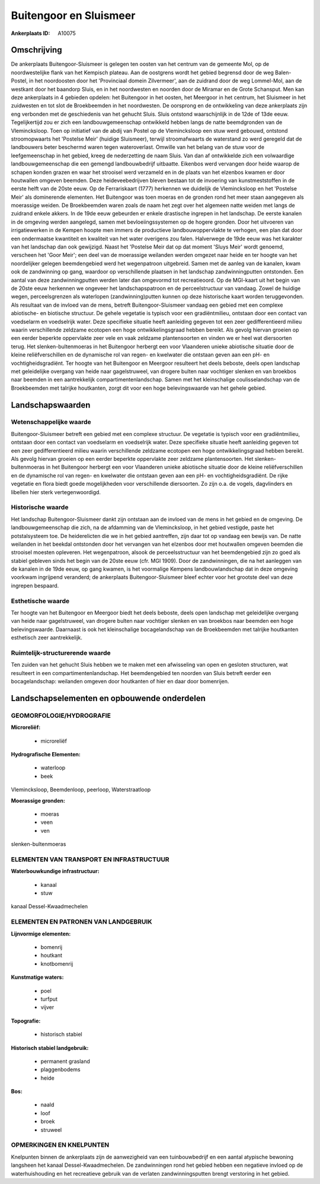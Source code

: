 Buitengoor en Sluismeer
=======================

:Ankerplaats ID: A10075




Omschrijving
------------

De ankerplaats Buitengoor-Sluismeer is gelegen ten oosten van het
centrum van de gemeente Mol, op de noordwestelijke flank van het
Kempisch plateau. Aan de oostgrens wordt het gebied begrensd door de weg
Balen-Postel, in het noordoosten door het 'Provinciaal domein
Zilvermeer', aan de zuidrand door de weg Lommel-Mol, aan de westkant
door het baandorp Sluis, en in het noordwesten en noorden door de
Miramar en de Grote Schansput. Men kan deze ankerplaats in 4 gebieden
opdelen: het Buitengoor in het oosten, het Meergoor in het centrum, het
Sluismeer in het zuidwesten en tot slot de Broekbeemden in het
noordwesten. De oorsprong en de ontwikkeling van deze ankerplaats zijn
eng verbonden met de geschiedenis van het gehucht Sluis. Sluis ontstond
waarschijnlijk in de 12de of 13de eeuw. Tegelijkertijd zou er zich een
landbouwgemeenschap ontwikkeld hebben langs de natte beemdgronden van de
Vlemincksloop. Toen op initiatief van de abdij van Postel op de
Vlemincksloop een stuw werd gebouwd, ontstond stroomopwaarts het
'Postelse Meir' (huidige Sluismeer), terwijl stroomafwaarts de
waterstand zo werd geregeld dat de landbouwers beter beschermd waren
tegen wateroverlast. Omwille van het belang van de stuw voor de
leefgemeenschap in het gebied, kreeg de nederzetting de naam Sluis. Van
dan af ontwikkelde zich een volwaardige landbouwgemeenschap die een
gemengd landbouwbedrijf uitbaatte. Eikenbos werd vervangen door heide
waarop de schapen konden grazen en waar het strooisel werd verzameld en
in de plaats van het elzenbos kwamen er door houtwallen omgeven beemden.
Deze heideveebedrijven bleven bestaan tot de invoering van
kunstmeststoffen in de eerste helft van de 20ste eeuw. Op de
Ferrariskaart (1777) herkennen we duidelijk de Vlemincksloop en het
'Postelse Meir' als dominerende elementen. Het Buitengoor was toen
moeras en de gronden rond het meer staan aangegeven als moerassige
weiden. De Broekbeemden waren zoals de naam het zegt over het algemeen
natte weiden met langs de zuidrand enkele akkers. In de 19de eeuw
gebeurden er enkele drastische ingrepen in het landschap. De eerste
kanalen in de omgeving werden aangelegd, samen met bevloeiingssystemen
op de hogere gronden. Door het uitvoeren van irrigatiewerken in de
Kempen hoopte men immers de productieve landbouwoppervlakte te verhogen,
een plan dat door een ondermaatse kwantiteit en kwaliteit van het water
overigens zou falen. Halverwege de 19de eeuw was het karakter van het
landschap dan ook gewijzigd. Naast het 'Postelse Meir dat op dat moment
'Sluys Meir' wordt genoemd, verscheen het 'Goor Meir'; een deel van de
moerassige weilanden werden omgezet naar heide en ter hoogte van het
noordelijker gelegen beemdengebied werd het wegenpatroon uitgebreid.
Samen met de aanleg van de kanalen, kwam ook de zandwinning op gang,
waardoor op verschillende plaatsen in het landschap zandwinningputten
ontstonden. Een aantal van deze zandwinningputten werden later dan
omgevormd tot recreatieoord. Op de MGI-kaart uit het begin van de 20ste
eeuw herkennen we ongeveer het landschapspatroon en de perceelstructuur
van vandaag. Zowel de huidige wegen, perceelsgrenzen als waterlopen
(zandwinning)putten kunnen op deze historische kaart worden
teruggevonden. Als resultaat van de invloed van de mens, betreft
Buitengoor-Sluismeer vandaag een gebied met een complexe abiotische- en
biotische structuur. De gehele vegetatie is typisch voor een
gradiëntmilieu, ontstaan door een contact van voedselarm en voedselrijk
water. Deze specifieke situatie heeft aanleiding gegeven tot een zeer
gedifferentieerd milieu waarin verschillende zeldzame ecotopen een hoge
ontwikkelingsgraad hebben bereikt. Als gevolg hiervan groeien op een
eerder beperkte oppervlakte zeer vele en vaak zeldzame plantensoorten en
vinden we er heel wat diersoorten terug. Het slenken-bultenmoeras in het
Buitengoor herbergt een voor Vlaanderen unieke abiotische situatie door
de kleine reliëfverschillen en de dynamische rol van regen- en kwelwater
die ontstaan geven aan een pH- en vochtigheidsgradiënt. Ter hoogte van
het Buitengoor en Meergoor resulteert het deels beboste, deels open
landschap met geleidelijke overgang van heide naar gagelstruweel, van
drogere bulten naar vochtiger slenken en van broekbos naar beemden in
een aantrekkelijk compartimentenlandschap. Samen met het kleinschalige
coulisselandschap van de Broekbeemden met talrijke houtkanten, zorgt dit
voor een hoge belevingswaarde van het gehele gebied.



Landschapswaarden
-----------------


Wetenschappelijke waarde
~~~~~~~~~~~~~~~~~~~~~~~~

Buitengoor-Sluismeer betreft een gebied met een complexe structuur.
De vegetatie is typisch voor een gradiëntmilieu, ontstaan door een
contact van voedselarm en voedselrijk water. Deze specifieke situatie
heeft aanleiding gegeven tot een zeer gedifferentieerd milieu waarin
verschillende zeldzame ecotopen een hoge ontwikkelingsgraad hebben
bereikt. Als gevolg hiervan groeien op een eerder beperkte oppervlakte
zeer zeldzame plantensoorten. Het slenken-bultenmoeras in het Buitengoor
herbergt een voor Vlaanderen unieke abiotische situatie door de kleine
reliëfverschillen en de dynamische rol van regen- en kwelwater die
ontstaan geven aan een pH- en vochtigheidsgradiënt. De rijke vegetatie
en flora biedt goede mogelijkheden voor verschillende diersoorten. Zo
zijn o.a. de vogels, dagvlinders en libellen hier sterk
vertegenwoordigd.

Historische waarde
~~~~~~~~~~~~~~~~~~


Het landschap Buitengoor-Sluismeer dankt zijn ontstaan aan de invloed
van de mens in het gebied en de omgeving. De landbouwgemeenschap die
zich, na de afdamming van de Vlemincksloop, in het gebied vestigde,
paste het potstalsysteem toe. De heiderelicten die we in het gebied
aantreffen, zijn daar tot op vandaag een bewijs van. De natte weilanden
in het beekdal ontstonden door het vervangen van het elzenbos door met
houtwallen omgeven beemden die strooisel moesten opleveren. Het
wegenpatroon, alsook de perceelsstructuur van het beemdengebied zijn zo
goed als stabiel gebleven sinds het begin van de 20ste eeuw (cfr. MGI
1909). Door de zandwinningen, die na het aanleggen van de kanalen in de
19de eeuw, op gang kwamen, is het voormalige Kempens landbouwlandschap
dat in deze omgeving voorkwam ingrijpend veranderd; de ankerplaats
Buitengoor-Sluismeer bleef echter voor het grootste deel van deze
ingrepen bespaard.

Esthetische waarde
~~~~~~~~~~~~~~~~~~

Ter hoogte van het Buitengoor en Meergoor biedt
het deels beboste, deels open landschap met geleidelijke overgang van
heide naar gagelstruweel, van drogere bulten naar vochtiger slenken en
van broekbos naar beemden een hoge belevingswaarde. Daarnaast is ook het
kleinschalige bocagelandschap van de Broekbeemden met talrijke
houtkanten esthetisch zeer aantrekkelijk.


Ruimtelijk-structurerende waarde
~~~~~~~~~~~~~~~~~~~~~~~~~~~~~~~~

Ten zuiden van het gehucht Sluis hebben we te maken met een
afwisseling van open en gesloten structuren, wat resulteert in een
compartimentenlandschap. Het beemdengebied ten noorden van Sluis betreft
eerder een bocagelandschap: weilanden omgeven door houtkanten of hier en
daar door bomenrijen.



Landschapselementen en opbouwende onderdelen
--------------------------------------------



GEOMORFOLOGIE/HYDROGRAFIE
~~~~~~~~~~~~~~~~~~~~~~~~

**Microreliëf:**

 * microreliëf


**Hydrografische Elementen:**

 * waterloop
 * beek


Vlemincksloop, Beemdenloop, peerloop, Waterstraatloop

**Moerassige gronden:**

 * moeras
 * veen
 * ven


slenken-bultenmoeras


ELEMENTEN VAN TRANSPORT EN INFRASTRUCTUUR
~~~~~~~~~~~~~~~~~~~~~~~~~~~~~~~~~~~~~~~~~

**Waterbouwkundige infrastructuur:**

 * kanaal
 * stuw


kanaal Dessel-Kwaadmechelen

ELEMENTEN EN PATRONEN VAN LANDGEBRUIK
~~~~~~~~~~~~~~~~~~~~~~~~~~~~~~~~~~~~~

**Lijnvormige elementen:**

 * bomenrij
 * houtkant
 * knotbomenrij

**Kunstmatige waters:**

 * poel
 * turfput
 * vijver


**Topografie:**

 * historisch stabiel


**Historisch stabiel landgebruik:**

 * permanent grasland
 * plaggenbodems
 * heide


**Bos:**

 * naald
 * loof
 * broek
 * struweel



OPMERKINGEN EN KNELPUNTEN
~~~~~~~~~~~~~~~~~~~~~~~~

Knelpunten binnen de ankerplaats zijn de aanwezigheid van een
tuinbouwbedrijf en een aantal atypische bewoning langsheen het kanaal
Dessel-Kwaadmechelen. De zandwinningen rond het gebied hebben een
negatieve invloed op de waterhuishouding en het recreatieve gebruik van
de verlaten zandwinningsputten brengt verstoring in het gebied.
